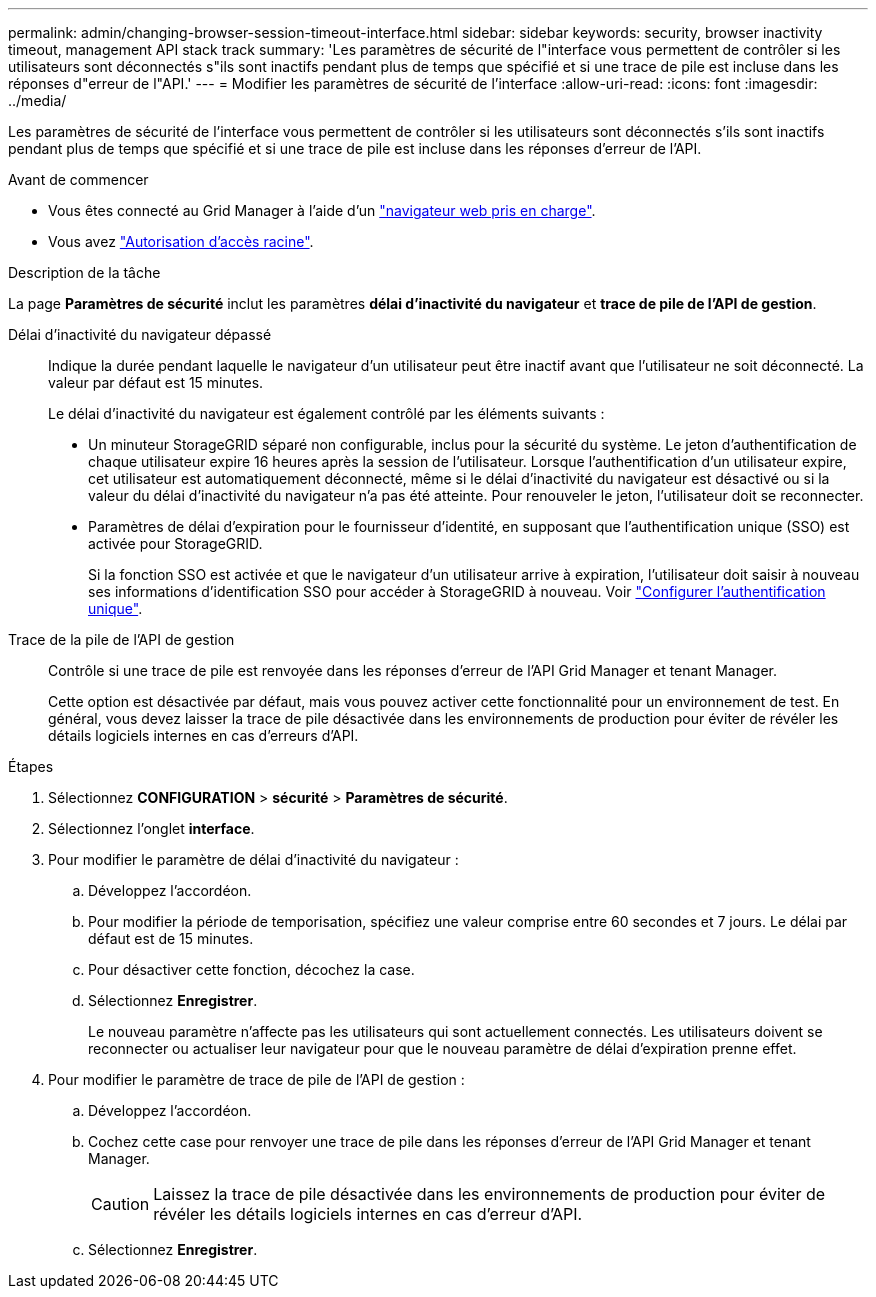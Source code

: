 ---
permalink: admin/changing-browser-session-timeout-interface.html 
sidebar: sidebar 
keywords: security, browser inactivity timeout, management API stack track 
summary: 'Les paramètres de sécurité de l"interface vous permettent de contrôler si les utilisateurs sont déconnectés s"ils sont inactifs pendant plus de temps que spécifié et si une trace de pile est incluse dans les réponses d"erreur de l"API.' 
---
= Modifier les paramètres de sécurité de l'interface
:allow-uri-read: 
:icons: font
:imagesdir: ../media/


[role="lead"]
Les paramètres de sécurité de l'interface vous permettent de contrôler si les utilisateurs sont déconnectés s'ils sont inactifs pendant plus de temps que spécifié et si une trace de pile est incluse dans les réponses d'erreur de l'API.

.Avant de commencer
* Vous êtes connecté au Grid Manager à l'aide d'un link:../admin/web-browser-requirements.html["navigateur web pris en charge"].
* Vous avez link:admin-group-permissions.html["Autorisation d'accès racine"].


.Description de la tâche
La page *Paramètres de sécurité* inclut les paramètres *délai d'inactivité du navigateur* et *trace de pile de l'API de gestion*.

Délai d'inactivité du navigateur dépassé:: Indique la durée pendant laquelle le navigateur d'un utilisateur peut être inactif avant que l'utilisateur ne soit déconnecté. La valeur par défaut est 15 minutes.
+
--
Le délai d'inactivité du navigateur est également contrôlé par les éléments suivants :

* Un minuteur StorageGRID séparé non configurable, inclus pour la sécurité du système. Le jeton d'authentification de chaque utilisateur expire 16 heures après la session de l'utilisateur. Lorsque l'authentification d'un utilisateur expire, cet utilisateur est automatiquement déconnecté, même si le délai d'inactivité du navigateur est désactivé ou si la valeur du délai d'inactivité du navigateur n'a pas été atteinte. Pour renouveler le jeton, l'utilisateur doit se reconnecter.
* Paramètres de délai d'expiration pour le fournisseur d'identité, en supposant que l'authentification unique (SSO) est activée pour StorageGRID.
+
Si la fonction SSO est activée et que le navigateur d'un utilisateur arrive à expiration, l'utilisateur doit saisir à nouveau ses informations d'identification SSO pour accéder à StorageGRID à nouveau. Voir link:configuring-sso.html["Configurer l'authentification unique"].



--
Trace de la pile de l'API de gestion:: Contrôle si une trace de pile est renvoyée dans les réponses d'erreur de l'API Grid Manager et tenant Manager.
+
--
Cette option est désactivée par défaut, mais vous pouvez activer cette fonctionnalité pour un environnement de test. En général, vous devez laisser la trace de pile désactivée dans les environnements de production pour éviter de révéler les détails logiciels internes en cas d'erreurs d'API.

--


.Étapes
. Sélectionnez *CONFIGURATION* > *sécurité* > *Paramètres de sécurité*.
. Sélectionnez l'onglet *interface*.
. Pour modifier le paramètre de délai d'inactivité du navigateur :
+
.. Développez l'accordéon.
.. Pour modifier la période de temporisation, spécifiez une valeur comprise entre 60 secondes et 7 jours. Le délai par défaut est de 15 minutes.
.. Pour désactiver cette fonction, décochez la case.
.. Sélectionnez *Enregistrer*.
+
Le nouveau paramètre n'affecte pas les utilisateurs qui sont actuellement connectés. Les utilisateurs doivent se reconnecter ou actualiser leur navigateur pour que le nouveau paramètre de délai d'expiration prenne effet.



. Pour modifier le paramètre de trace de pile de l'API de gestion :
+
.. Développez l'accordéon.
.. Cochez cette case pour renvoyer une trace de pile dans les réponses d'erreur de l'API Grid Manager et tenant Manager.
+

CAUTION: Laissez la trace de pile désactivée dans les environnements de production pour éviter de révéler les détails logiciels internes en cas d'erreur d'API.

.. Sélectionnez *Enregistrer*.



